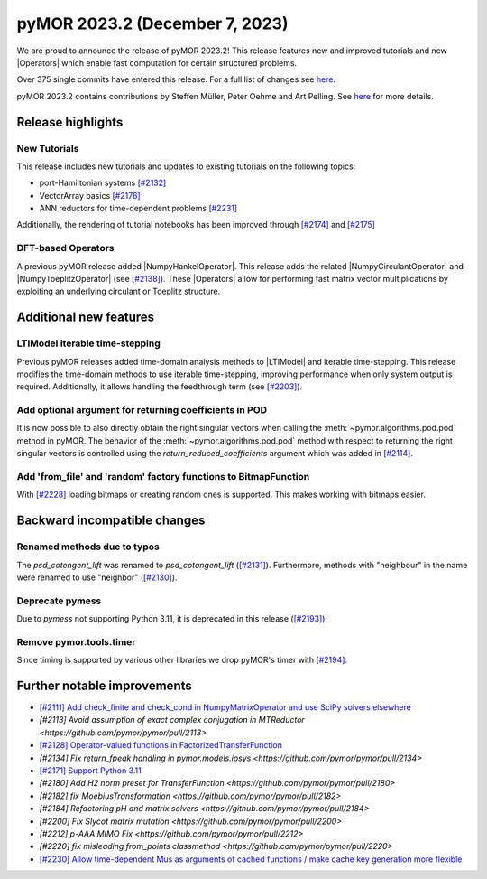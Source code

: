 pyMOR 2023.2 (December 7, 2023)
-------------------------------

We are proud to announce the release of pyMOR 2023.2!
This release features new and improved tutorials and new |Operators| which
enable fast computation for certain structured problems.

Over 375 single commits have entered this release. For a full list of changes
see `here <https://github.com/pymor/pymor/compare/2023.1.x...2023.2.x>`__.

pyMOR 2023.2 contains contributions by Steffen Müller, Peter Oehme and Art Pelling.
See `here <https://github.com/pymor/pymor/blob/main/AUTHORS.md>`__ for more
details.


Release highlights
^^^^^^^^^^^^^^^^^^

New Tutorials
~~~~~~~~~~~~~
This release includes new tutorials and updates to existing tutorials on the
following topics:

- port-Hamiltonian systems `[#2132] <https://github.com/pymor/pymor/pull/2132>`_
- VectorArray basics `[#2176] <https://github.com/pymor/pymor/pull/2176>`_
- ANN reductors for time-dependent problems `[#2231] <https://github.com/pymor/pymor/pull/2231>`_

Additionally, the rendering of tutorial notebooks has been improved
through `[#2174] <https://github.com/pymor/pymor/pull/2174>`_ and
`[#2175] <https://github.com/pymor/pymor/pull/2175>`_

DFT-based Operators
~~~~~~~~~~~~~~~~~~~
A previous pyMOR release added |NumpyHankelOperator|.
This release adds the related |NumpyCirculantOperator| and
|NumpyToeplitzOperator|
(see `[#2138] <https://github.com/pymor/pymor/pull/2138>`_). These |Operators|
allow for performing fast matrix vector multiplications by exploiting an
underlying circulant or Toeplitz structure.


Additional new features
^^^^^^^^^^^^^^^^^^^^^^^

LTIModel iterable time-stepping
~~~~~~~~~~~~~~~~~~~~~~~~~~~~~~~
Previous pyMOR releases added time-domain analysis methods to |LTIModel| and
iterable time-stepping.
This release modifies the time-domain methods to use iterable time-stepping,
improving performance when only system output is required.
Additionally, it allows handling the feedthrough term
(see `[#2203] <https://github.com/pymor/pymor/pull/2203>`_).

Add optional argument for returning coefficients in POD
~~~~~~~~~~~~~~~~~~~~~~~~~~~~~~~~~~~~~~~~~~~~~~~~~~~~~~~
It is now possible to also directly obtain the right singular vectors when calling the
:meth:`~pymor.algorithms.pod.pod` method in pyMOR. The behavior of the
:meth:`~pymor.algorithms.pod.pod` method with respect to returning the right singular
vectors is controlled using the `return_reduced_coefficients` argument which was added
in `[#2114] <https://github.com/pymor/pymor/pull/2114>`_.

Add 'from_file' and 'random' factory functions to BitmapFunction
~~~~~~~~~~~~~~~~~~~~~~~~~~~~~~~~~~~~~~~~~~~~~~~~~~~~~~~~~~~~~~~~
With `[#2228] <https://github.com/pymor/pymor/pull/2228>`_ loading bitmaps
or creating random ones is supported. This makes working with bitmaps easier.


Backward incompatible changes
^^^^^^^^^^^^^^^^^^^^^^^^^^^^^

Renamed methods due to typos
~~~~~~~~~~~~~~~~~~~~~~~~~~~~
The `psd_cotengent_lift` was renamed to `psd_cotangent_lift`
(`[#2131] <https://github.com/pymor/pymor/pull/2131>`_).
Furthermore, methods with "neighbour" in the name were renamed to use "neighbor"
(`[#2130] <https://github.com/pymor/pymor/pull/2130>`_).

Deprecate pymess
~~~~~~~~~~~~~~~~
Due to `pymess` not supporting Python 3.11,
it is deprecated in this release
(`[#2193] <https://github.com/pymor/pymor/pull/2193>`_).

Remove pymor.tools.timer
~~~~~~~~~~~~~~~~~~~~~~~~
Since timing is supported by various other libraries we drop pyMOR's timer with
`[#2194] <https://github.com/pymor/pymor/pull/2194>`_.


Further notable improvements
^^^^^^^^^^^^^^^^^^^^^^^^^^^^
- `[#2111] Add check_finite and check_cond in NumpyMatrixOperator and use SciPy solvers elsewhere <https://github.com/pymor/pymor/pull/2111>`_
- `[#2113] Avoid assumption of exact complex conjugation in MTReductor <https://github.com/pymor/pymor/pull/2113>`
- `[#2128] Operator-valued functions in FactorizedTransferFunction <https://github.com/pymor/pymor/pull/2128>`_
- `[#2134] Fix return_fpeak handling in pymor.models.iosys <https://github.com/pymor/pymor/pull/2134>`
- `[#2171] Support Python 3.11 <https://github.com/pymor/pymor/pull/2171>`_
- `[#2180] Add H2 norm preset for TransferFunction <https://github.com/pymor/pymor/pull/2180>`
- `[#2182] fix MoebiusTransformation <https://github.com/pymor/pymor/pull/2182>`
- `[#2184] Refactoring pH and matrix solvers <https://github.com/pymor/pymor/pull/2184>`
- `[#2200] Fix Slycot matrix mutation <https://github.com/pymor/pymor/pull/2200>`
- `[#2212] p-AAA MIMO Fix <https://github.com/pymor/pymor/pull/2212>`
- `[#2220] fix misleading from_points classmethod <https://github.com/pymor/pymor/pull/2220>`
- `[#2230] Allow time-dependent Mus as arguments of cached functions / make cache key generation more flexible <https://github.com/pymor/pymor/pull/2230>`_
